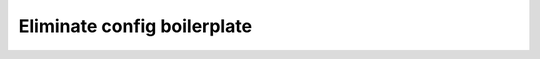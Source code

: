 ############################
Eliminate config boilerplate
############################

.. raw:: html

    <div class="display-card-container">
        <div class="row">

.. Add callout items below this line

.. displayitem::
   :header: Intermediate
   :description: Learn to control a LightningModule and LightningDataModule from the CLI
   :col_css: col-md-4
   :button_link: lightning_cli_intermediate.html
   :height: 150
   :tag: intermediate

.. displayitem::
   :header: Advanced
   :description: Stuff
   :col_css: col-md-4
   :button_link: lightning_cli_advanced.html
   :height: 150
   :tag: advanced

.. raw:: html

        </div>
    </div>